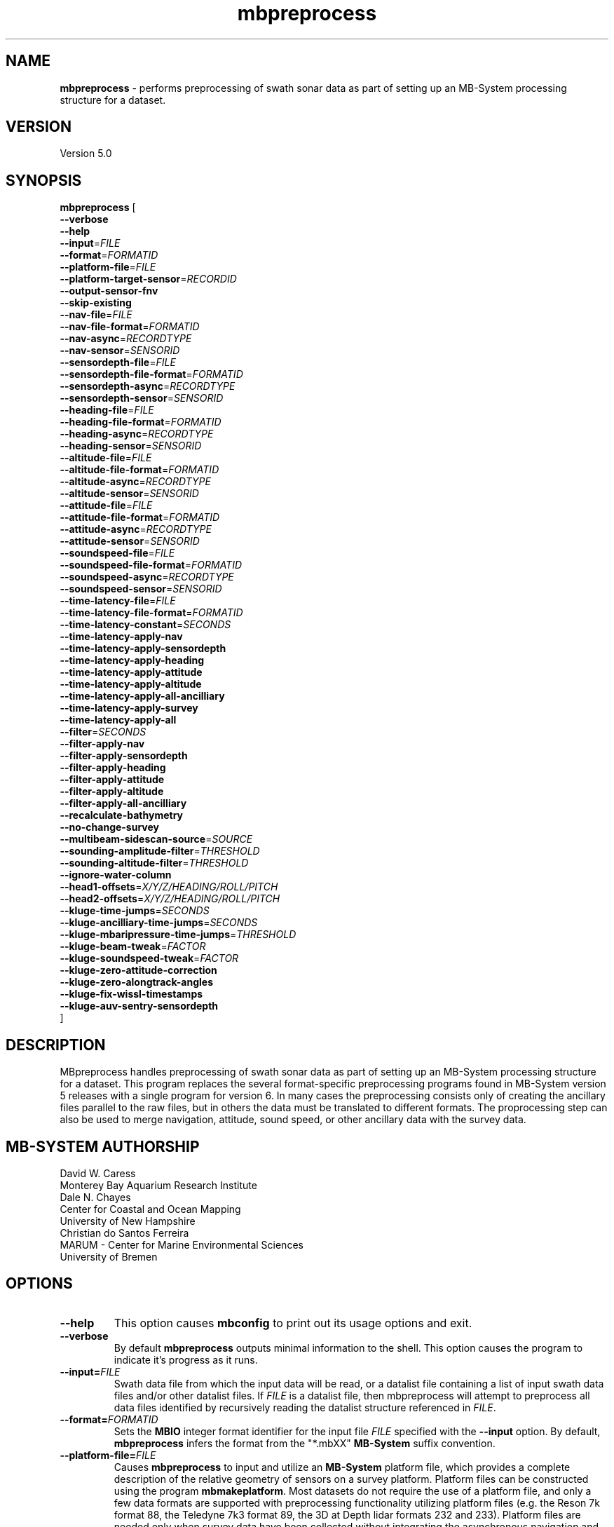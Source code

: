 .TH mbpreprocess 1 "4 October 2020" "MB-System 5.0" "MB-System 5.0"
.SH NAME
\fBmbpreprocess\fP \- performs preprocessing of swath sonar data as part of setting
up an MB-System processing structure for a dataset.

.SH VERSION
Version 5.0

.SH SYNOPSIS
\fBmbpreprocess\fP [
.br
\fB--verbose\fP
.br
\fB--help\fP
.br
\fB--input\fP=\fIFILE\fP
.br
\fB--format\fP=\fIFORMATID\fP
.br
\fB--platform-file\fP=\fIFILE\fP
.br
\fB--platform-target-sensor\fP=\fIRECORDID\fP
.br
\fB--output-sensor-fnv\fP
.br
\fB--skip-existing\fP
.br
\fB--nav-file\fP=\fIFILE\fP
.br
\fB--nav-file-format\fP=\fIFORMATID\fP
.br
\fB--nav-async\fP=\fIRECORDTYPE\fP
.br
\fB--nav-sensor\fP=\fISENSORID\fP
.br
\fB--sensordepth-file\fP=\fIFILE\fP
.br
\fB--sensordepth-file-format\fP=\fIFORMATID\fP
.br
\fB--sensordepth-async\fP=\fIRECORDTYPE\fP
.br
\fB--sensordepth-sensor\fP=\fISENSORID\fP
.br
\fB--heading-file\fP=\fIFILE\fP
.br
\fB--heading-file-format\fP=\fIFORMATID\fP
.br
\fB--heading-async\fP=\fIRECORDTYPE\fP
.br
\fB--heading-sensor\fP=\fISENSORID\fP
.br
\fB--altitude-file\fP=\fIFILE\fP
.br
\fB--altitude-file-format\fP=\fIFORMATID\fP
.br
\fB--altitude-async\fP=\fIRECORDTYPE\fP
.br
\fB--altitude-sensor\fP=\fISENSORID\fP
.br
\fB--attitude-file\fP=\fIFILE\fP
.br
\fB--attitude-file-format\fP=\fIFORMATID\fP
.br
\fB--attitude-async\fP=\fIRECORDTYPE\fP
.br
\fB--attitude-sensor\fP=\fISENSORID\fP
.br
\fB--soundspeed-file\fP=\fIFILE\fP
.br
\fB--soundspeed-file-format\fP=\fIFORMATID\fP
.br
\fB--soundspeed-async\fP=\fIRECORDTYPE\fP
.br
\fB--soundspeed-sensor\fP=\fISENSORID\fP
.br
\fB--time-latency-file\fP=\fIFILE\fP
.br
\fB--time-latency-file-format\fP=\fIFORMATID\fP
.br
\fB--time-latency-constant\fP=\fISECONDS\fP
.br
\fB--time-latency-apply-nav\fP
.br
\fB--time-latency-apply-sensordepth\fP
.br
\fB--time-latency-apply-heading\fP
.br
\fB--time-latency-apply-attitude\fP
.br
\fB--time-latency-apply-altitude\fP
.br
\fB--time-latency-apply-all-ancilliary\fP
.br
\fB--time-latency-apply-survey\fP
.br
\fB--time-latency-apply-all\fP
.br
\fB--filter\fP=\fISECONDS\fP
.br
\fB--filter-apply-nav\fP
.br
\fB--filter-apply-sensordepth\fP
.br
\fB--filter-apply-heading\fP
.br
\fB--filter-apply-attitude\fP
.br
\fB--filter-apply-altitude\fP
.br
\fB--filter-apply-all-ancilliary\fP
.br
\fB--recalculate-bathymetry\fP
.br
\fB--no-change-survey\fP
.br
\fB--multibeam-sidescan-source\fP=\fISOURCE\fP
.br
\fB--sounding-amplitude-filter\fP=\fITHRESHOLD\fP
.br
\fB--sounding-altitude-filter\fP=\fITHRESHOLD\fP
.br
\fB--ignore-water-column\fP
.br
\fB--head1-offsets\fP=\fIX/Y/Z/HEADING/ROLL/PITCH\fP
.br
\fB--head2-offsets\fP=\fIX/Y/Z/HEADING/ROLL/PITCH\fP
.br
\fB--kluge-time-jumps\fP=\fISECONDS\fP
.br
\fB--kluge-ancilliary-time-jumps\fP=\fISECONDS\fP
.br
\fB--kluge-mbaripressure-time-jumps\fP=\fITHRESHOLD\fP
.br
\fB--kluge-beam-tweak\fP=\fIFACTOR\fP
.br
\fB--kluge-soundspeed-tweak\fP=\fIFACTOR\fP
.br
\fB--kluge-zero-attitude-correction\fP
.br
\fB--kluge-zero-alongtrack-angles\fP
.br
\fB--kluge-fix-wissl-timestamps\fP
.br
\fB--kluge-auv-sentry-sensordepth\fP
.br
]

.SH DESCRIPTION
MBpreprocess handles preprocessing of swath sonar data as part of setting
up an MB-System processing structure for a dataset. This program replaces
the several format-specific preprocessing programs
found in MB-System version 5 releases with a single program for version 6.
In many cases the preprocessing consists only of creating the ancillary files
parallel to the raw files, but in others the data must be translated to
different formats. The proprocessing step can also be used to merge navigation,
attitude, sound speed, or other ancillary data with the survey data.

.SH MB-SYSTEM AUTHORSHIP
David W. Caress
.br
  Monterey Bay Aquarium Research Institute
.br
Dale N. Chayes
.br
  Center for Coastal and Ocean Mapping
.br
  University of New Hampshire
.br
Christian do Santos Ferreira
.br
  MARUM - Center for Marine Environmental Sciences
.br
  University of Bremen

.SH OPTIONS
.TP
.B --help
This option causes \fBmbconfig\fP to print out its usage options and exit.
.TP
.B --verbose
By default \fBmbpreprocess\fP outputs minimal information to the shell. This option
causes the program to indicate it's progress as it runs.

.TP
.B --input=\fIFILE\fP
Swath data file from which the input data will be read, or a datalist file
containing a list of input swath data files and/or other datalist files.
If \fIFILE\fP is a datalist file, then mbpreprocess will attempt to preprocess
all data files identified by recursively reading the datalist structure
referenced in \fIFILE\fP.
.TP
.B --format=\fIFORMATID\fP
Sets the \fBMBIO\fP integer format identifier
for the input file \fIFILE\fP specified with the
\fB\--input\fP option. By default, \fBmbpreprocess\fP
infers the format from the "*.mbXX" \fBMB\-System\fP suffix
convention.
.TP
.B --platform-file=\fIFILE\fP
Causes \fBmbpreprocess\fP to input and utilize an \fBMB-System\fP platform file,
which provides a complete description of the relative geometry of sensors on a
survey platform. Platform files can be constructed using the program \fBmbmakeplatform\fP.
Most datasets do not require the use of a platform file, and only a few data formats
are supported with preprocessing functionality utilizing platform files (e.g. the
Reson 7k format 88, the Teledyne 7k3 format 89, the 3D at Depth lidar formats
232 and 233). Platform files are needed only when survey data have been collected
without integrating the asynchronous navigation and attitude data and when the
positional and angular offsets between the survey sensor (e.g. multibeam sonar,
lidar, stereo camera rig) have not been specified in the data stream. Most often
this situation is associated with survey systems on submerged platforms like
autonomous underwater vehicles (AUVs) or remotely operated vehicles (ROVs).
In cases where the sonar control and data logging software have a full platform
description and apply that to fully correct the survey data in real time, no
platform file is needed for the preprocessing stage in \fBMB-System\fP. Specifically,
all datasets collected using Kongsberg multibeam sonars do not require use of a
platform file (the only exception to this would be if the positional offsets between
sensors were incorrectly specified in the multibeam configuration).
.TP
.B --platform-target-sensor=\fISENSORID\fP
If a platform file has been specified, this option defines the id of the sensor
description associated with the survey data being preprocessed. This determines
how lever arm calculations are done. For instance, if sensor 0 is the source of
attitude and lateral position data (e.g. an inertial navigation system), sensor 1
is the source of vertical position data (e.g. a pressure sensor), and sensor 2 is
a multibeam sonar for which the bathymetry data are not initially motion corrected,
then one should use \fB--platform-target-sensor\fP=\fI2\fP so that the lever arm
calculations produce the position and attitude of the multibeam sonar. The
multibeam bathymetry are then calculated using the corrected position and
attitude data. This option is necessary because in general a platform may have
multiple survey sensors (e.g. multibeam sonar, lidar, stereo camera rig, subbottom
profiler, sidescan sonar), each of which will have a separate data processing
workflow.
.TP
.B --output-sensor-fnv
Causes \fBmbpreprocess\fP to output "fast navigation" or *.fnv files for each
of the sensors described in the platform file specified with the \fB--platform-file\fP
option. These *.fnv files will be corrected for the lever arms specified by the
positional and angular offsets defined in the platform file.
.TP
.B --skip-existing
This option causes \fBmbpreprocess\fP to skip preprocessing when the output files
already exist and are up to date relative to the inputs.
.br
.TP
.B \-\-nav-file\fP=\fIfilename\fP
.br
Specifies an external time series file from which to merge sonar position (navigation),
replacing navigation data included in the data stream.
By default \fBmbpreprocess\fP attempts to use navigation values included in the
input data.
.TP
.B \-\-nav-file-format\fP=\fIformat_id\fP
.br
Specifies the format of an external navigation time series file from which position values
are derived (as defined with \fB\-\-nav-file\fP). Options for the \fIformat_id\fP
value are:
.br
   1: ASCCI text file with lines of the form:
        time_d longitude latitude speed
      where time_d is time in decimal epoch seconds (seconds since 1970), longitude
      and latitude are in decimal degrees, and speed is in km/hour (and is optional).
      South latitudes are negative. Longitude may be defined on either the
      -180.0 to +180.0 or 0.0 to 360.0 domains.
.br
   2: ASCCI text file with lines of the form:
        year month day hour minute second longitude latitude
      where year, month, day, hour, and minute values are integers, the second
      value is decimal, and longitude and latitude are in decimal degrees.
      South latitudes are negative. Longitude may be defined on either the
      -180.0 to +180.0 or 0.0 to 360.0 domains.
.br
   3: ASCCI text file with lines of the form:
        year julian_day hour minute second longitude latitude
      where year, julian_day, hour, and minute values are integers, the second
      value is decimal, and longitude and latitude are in decimal degrees.
      South latitudes are negative. Longitude may be defined on either the
      -180.0 to +180.0 or 0.0 to 360.0 domains.
.br
   4: ASCCI text file with lines of the form:
        year julian_day day_minute second longitude latitude
      where year, julian_day, and day_minute values are integers, the second
      value is decimal, and longitude and latitude are in decimal degrees.
      South latitudes are negative. Longitude may be defined on either the
      -180.0 to +180.0 or 0.0 to 360.0 domains.
.br
   5: ASCCI text file in the 1990's era L-DEO processed nav format with lines
      of the form:
        yy+jjjhhmmssNddmmmmmmEdddmmmmmm
      where yy is the two digit year (after 1999 the "yy+" was replaced by a four
      digit year "yyyy"), jjj is the julian_day, hh is the hour, mm
      is minutes, and ss is seconds. The latitude is given as
      Nddmmmmmmand where N is 'N' for north and 'S' for south, dd are integer
      degrees, and mmmmmm is minutes * 10000. The longitude is given as
      Edddmmmmmmand where E is 'E' for east and 'W' for west, ddd are integer
      degrees, and mmmmmm is minutes * 10000.
.br
   6 or 7: NMEA 0183 position strings
      Several NMEA and NMEA-like strings containing position are recognized,
      and can be parsed with and without line break characters. These strings
      include ZDA, GLL, GGA, DAT, and UNX.
.br
   8: Simrad 90 format navigation files with lines
      of the form:
        ddmmyy hhmmssss ddmmmmmmmN dddmmmmmmmE
      where dd is day of the month, mm is the month, yy is the two digit year,
      hh is the hour, mm is the minute, and ssss is seconds * 100.
      The latitude is given as ddmmmmmmmN where dd are integer degrees,
      mmmmmmm is minutes * 100000, and N is 'N' for north and 'S' for south latitude.
      The longitude is given as dddmmmmmmmE where ddd are integer degrees,
      mmmmmmm is minutes * 100000, and E is 'E' for east and 'W' for west longitude.


      day_minute values are integers,
      the second value is decimal, and longitude and latitude are in decimal
      degrees. The longitude is given as
      Edddmmmmmmand where E is 'E' for east and 'W' for west, ddd are integer
      degrees, and mmmmm is minutes * 10000.
.br
   9: ASCCI text file with white-space delimited lines of the form:
        yr mon day hour min sec time_d lon lat heading speed sensordepth
      or
        yr mon day hour min sec time_d lon lat heading speed sensordepth roll pitch heave
      where yr is the four digit year, mon is the month, day is the day of the
      month, min is the minute, second is the decimal seconds, time_d is time in
      decimal epoch seconds (seconds since 1970), lon is the longitude
      in decimal degrees, lat is the latitude in decimal degrees, heading is in
      decimal degrees, speed is in km/hour, and sensordepth is in meters.
      South latitudes are negative. Longitude may be defined on either the
      -180.0 to +180.0 or 0.0 to 360.0 domains. If present, roll and pitch are in
      decimal degrees and heave is in meters.
.br
   10: R2R (Rolling deck to Repository) navigation format with ASCCI text lines
      of the form:
         yyyy-mm-ddThh:mm:ss.sssZ lon lat quality nsat dilution height
      where the lon and lat fields are in decimal degrees with south latitudes
      and west longitudes negative, and the last four quantities relating to
      GPS fix quality.
.TP
.B \-\-nav-async\fP=\fIrecord_kind\fP
.br
Specifies the type of data records from which position values
are derived (as defined with \fB\-\-nav-file-format\fP). Options for the
\fIrecord_kind\fP include:
.br
    MB_DATA_DATA:  1 (survey data)
    MB_DATA_NAV:  12 (navigation data)
    MB_DATA_NAV1: 29 (navigation data from navigation system 1)
    MB_DATA_NAV2: 30 (navigation data from navigation system 2)
    MB_DATA_NAV3: 31 (navigation data from navigation system 3)
.br
What types of data records are present is format-dependent, as is the default
choice of which record type is used as the navigation source. The
program \fBmbinfo\fP can be used with the \fB-N\fP option to determine the numbers
of different record types present in a data file.
.TP
.B --nav-sensor=\fISENSORID\fP
If a platform file has been specified, this option defines the id of the sensor
description associated with the navigation data being used, whether that
derives from asynchronous records in the data stream or from an external
navigation file. Note that if the external navigation has been calculated to
define the location of the target survey sensor, then the sensor id should be
the same as the survey sensor so that a null lever arm correction is made.
.br
.TP
.B --sensordepth-file=\fIFILE\fP
Specifies an external time series file from which to merge sensor depth,
replacing sensor depth data included in the data stream.
By default \fBmbpreprocess\fP attempts to use sensor depth values included in the
input data.
.TP
.B --sensordepth-file-format=\fIFORMATID\fP
.br
Specifies the format of an external sensor depth time series file from which sensor depth values
are derived (as defined with \fB\-\-sensordepth-file\fP). Options for the \fIformat_id\fP
value are:
.br
   1: ASCCI text file with lines of the form:
        time_d sensordepth
      where time_d is time in decimal epoch seconds (seconds since 1970), and
      sensordepth values are in meters positive down.
.br
   2: ASCCI text file with lines of the form:
        year month day hour minute second sensordepth
      where year, month, day, hour, and minute values are integers, the second
      value is decimal, and sensordepth values are in meters positive down.
.br
   3: ASCCI text file with lines of the form:
        year julian_day hour minute second sensordepth
      where year, julian_day, hour, and minute values are integers, the second
      value is decimal, and sensordepth values are in meters positive down.
.br
   4: ASCCI text file with lines of the form:
        year julian_day day_minute second sensordepth
      where year, julian_day, and day_minute values are integers, the second
      value is decimal, and sensordepth values are in meters positive down.
.br
   9: ASCCI text file with white-space delimited lines of the form:
        yr mon day hour min sec time_d lon lat heading speed sensordepth
      or
        yr mon day hour min sec time_d lon lat heading speed sensordepth roll pitch heave
      where yr is the four digit year, mon is the month, day is the day of the
      month, min is the minute, second is the decimal seconds, time_d is time in
      decimal epoch seconds (seconds since 1970), lon is the longitude
      in decimal degrees, lat is the latitude in decimal degrees, heading is in
      decimal degrees, speed is in km/hour, and sensordepth is in meters.
      South latitudes are negative. Longitude may be defined on either the
      -180.0 to +180.0 or 0.0 to 360.0 domains. If present, roll and pitch are in
      decimal degrees and heave is in meters.
.TP
.B --sensordepth-async=\fIRECORDTYPE\fP
Specifies the type of data records from which sensor depth values
are derived (as defined with \fB\-\-sensordepth-file-format\fP). Options for the
\fIrecord_kind\fP include:
.br
    MB_DATA_DATA:  1 (survey data)
    MB_DATA_NAV:  12 (navigation data)
    MB_DATA_HEIGHT 16 (sensor height data)
    MB_DATA_NAV1: 29 (navigation data from navigation system 1)
    MB_DATA_NAV2: 30 (navigation data from navigation system 2)
    MB_DATA_NAV3: 31 (navigation data from navigation system 3)
    MB_DATA_SONARDEPTH 59 (sensor depth data)
.br
What types of data records are present is format-dependent, as is the default
choice of which record type is used as the sensor depth source. The
program \fBmbinfo\fP can be used with the \fB-N\fP option to determine the numbers
of different record types present in a data file.
.TP
.B --sensordepth-sensor=\fISENSORID\fP
If a platform file has been specified, this option defines the id of the sensor
description associated with the sensor depth data being used, whether that
derives from asynchronous records in the data stream or from an external
navigation file. Note that if the external sensor depth data have been calculated to
define the vertical location of the target survey sensor, then the sensor id should be
the same as the survey sensor so that a null lever arm correction is made.
.br
.TP
.B --heading-file=\fIFILE\fP
Specifies an external time series file from which to merge heading,
replacing heading data included in the data stream.
By default \fBmbpreprocess\fP attempts to use heading values included in the
input data.
.TP
.B --heading-file-format=\fIFORMATID\fP
Specifies the format of an external heading time series file from which heading values
are derived (as defined with \fB\-\-heading-file\fP). Options for the \fIformat_id\fP
value are:
.br
   1: ASCCI text file with lines of the form:
        time_d heading
      where time_d is time in decimal epoch seconds (seconds since 1970), and
      heading values are in degrees positive clockwise from forward.
.br
   2: ASCCI text file with lines of the form:
        year month day hour minute second heading
      where year, month, day, hour, and minute values are integers, the second
      value is decimal, and heading values in degrees positive clockwise from forward.
.br
   3: ASCCI text file with lines of the form:
        year julian_day hour minute second heading
      where year, julian_day, hour, and minute values are integers, the second
      value is decimal, and heading values in degrees positive clockwise from forward.
.br
   4: ASCCI text file with lines of the form:
        year julian_day day_minute second heading
      where year, julian_day, and day_minute values are integers, the second
      value is decimal, and heading values in degrees positive clockwise from forward.
.br
   9: ASCCI text file with white-space delimited lines of the form:
        yr mon day hour min sec time_d lon lat heading speed sensordepth
      or
        yr mon day hour min sec time_d lon lat heading speed sensordepth roll pitch heave
      where yr is the four digit year, mon is the month, day is the day of the
      month, min is the minute, second is the decimal seconds, time_d is time in
      decimal epoch seconds (seconds since 1970), lon is the longitude
      in decimal degrees, lat is the latitude in decimal degrees, heading is in
      decimal degrees, speed is in km/hour, and heading is in meters.
      South latitudes are negative. Longitude may be defined on either the
      -180.0 to +180.0 or 0.0 to 360.0 domains. If present, roll and pitch are in
      decimal degrees and heave is in meters.
.TP
.B --heading-async=\fIRECORDTYPE\fP
Specifies the type of data records from which heading values
are derived (as defined with \fB\-\-heading-file-format\fP). Options for the
\fIrecord_kind\fP include:
.br
    MB_DATA_DATA:      1 (survey data)
    MB_DATA_NAV:      12 (navigation data)
    MB_DATA_HEADING:  17 (heading data)
    MB_DATA_NAV1:     29 (navigation data from navigation system 1)
    MB_DATA_NAV2:     30 (navigation data from navigation system 2)
    MB_DATA_NAV3:     31 (navigation data from navigation system 3)
.br
What types of data records are present is format-dependent, as is the default
choice of which record type is used as the heading source. The
program \fBmbinfo\fP can be used with the \fB-N\fP option to determine the numbers
of different record types present in a data file.
.TP
.B --heading-sensor=\fISENSORID\fP
If a platform file has been specified, this option defines the id of the sensor
description associated with the heading data being used, whether that
derives from asynchronous records in the data stream or from an external
navigation file.
.br
.TP
.B --altitude-file=\fIFILE\fP
Specifies an external time series file from which to merge altitude data,
replacing altitude data included in the data stream.
By default \fBmbpreprocess\fP attempts to use altitude values included in the
input data. Typically altitude data are critical only for processing sidescan
data in the absence of swath bathymetry.
.TP
.B --altitude-file-format=\fIFORMATID\fP
Specifies the format of an external altitude time series file from which altitude values
are derived (as defined with \fB\-\-altitude-file\fP). Options for the \fIformat_id\fP
value are:
.br
   1: ASCCI text file with lines of the form:
        time_d altitude
      where time_d is time in decimal epoch seconds (seconds since 1970), and
      altitude values are in meters.
.br
   2: ASCCI text file with lines of the form:
        year month day hour minute second altitude
      where year, month, day, hour, and minute values are integers, the second
      value is decimal, and altitude values are in meters.
.br
   3: ASCCI text file with lines of the form:
        year julian_day hour minute second altitude
      where year, julian_day, hour, and minute values are integers, the second
      value is decimal, and altitude values are in meters.
.br
   4: ASCCI text file with lines of the form:
        year julian_day day_minute second altitude
      where year, julian_day, and day_minute values are integers, the second
      value is decimal, and altitude values are in meters.
.TP
.B --altitude-async=\fIRECORDTYPE\fP
Specifies the type of data records from which heading values
are derived (as defined with \fB\-\-heading-file-format\fP). Options for the
\fIrecord_kind\fP include:
.br
    MB_DATA_DATA:      1 (survey data)
    MB_DATA_NAV:      12 (navigation data)
    MB_DATA_NAV1:     29 (navigation data from navigation system 1)
    MB_DATA_NAV2:     30 (navigation data from navigation system 2)
    MB_DATA_NAV3:     31 (navigation data from navigation system 3)
    MB_DATA_ALTITUDE: 60 (altitude data)
.br
What types of data records are present is format-dependent, as is the default
choice of which record type is used as the altitude source. The
program \fBmbinfo\fP can be used with the \fB-N\fP option to determine the numbers
of different record types present in a data file.
.TP
.B --altitude-sensor=\fISENSORID\fP
If a platform file has been specified, this option defines the id of the sensor
description associated with the navigation data being used, whether that
derives from asynchronous records in the data stream or from an external
navigation file.
.br
.TP
.B --attitude-file=\fIFILE\fP
Specifies an external time series file from which to merge attitude data (roll and pitch, often also heave),
replacing attitude data included in the data stream.
By default \fBmbpreprocess\fP attempts to use attitude values included in the
input data.
.TP
.B --attitude-file-format=\fIFORMATID\fP
Specifies the format of an external attitude time series file from which attitude values
are derived (as defined with \fB\-\-attitude-file\fP). Options for the \fIformat_id\fP
value are:
.br
   1: ASCCI text file with lines of the form:
        time_d roll pitch heave
      where time_d is time in decimal epoch seconds (seconds since 1970), and
      sensordepth values are in meters positive down.
.br
   2: ASCCI text file with lines of the form:
        year month day hour minute second roll pitch heave
      where year, month, day, hour, and minute values are integers, the second
      value is decimal, and sensordepth values are in meters positive down.
.br
   3: ASCCI text file with lines of the form:
        year julian_day hour minute second roll pitch heave
      where year, julian_day, hour, and minute values are integers, the second
      value is decimal, and sensordepth values are in meters positive down.
.br
   4: ASCCI text file with lines of the form:
        year julian_day day_minute second roll pitch heave
      where year, julian_day, and day_minute values are integers, the second
      value is decimal, and sensordepth values are in meters positive down.
.br
   9: ASCCI text file with white-space delimited lines of the form:
        yr mon day hour min sec time_d lon lat heading speed sensordepth roll pitch heave
      where yr is the four digit year, mon is the month, day is the day of the
      month, min is the minute, second is the decimal seconds, time_d is time in
      decimal epoch seconds (seconds since 1970), lon is the longitude
      in decimal degrees, lat is the latitude in decimal degrees, heading is in
      decimal degrees, speed is in km/hour, and sensordepth is in meters.
      South latitudes are negative. Longitude may be defined on either the
      -180.0 to +180.0 or 0.0 to 360.0 domains. Roll and pitch are in
      decimal degrees and heave is in meters.
.TP
.B --attitude-async=\fIRECORDTYPE\fP
Specifies the type of data records from which attitude values
are derived (as defined with \fB\-\-attitude-file-format\fP). Options for the
\fIrecord_kind\fP include:
.br
    MB_DATA_DATA:       1 (survey data)
    MB_DATA_NAV:       12 (navigation data)
    MB_DATA_NAV1:      29 (navigation data from navigation system 1)
    MB_DATA_NAV2:      30 (navigation data from navigation system 2)
    MB_DATA_NAV3:      31 (navigation data from navigation system 3)
    MB_DATA_ATTITUDE:  18 (attitude data)
    MB_DATA_ATTITUDE1: 56 (attitude data from attitude system 1)
    MB_DATA_ATTITUDE2: 57 (attitude data from attitude system 2)
    MB_DATA_ATTITUDE3: 58 (attitude data from attitude system 3)
#.br
What types of data records are present is format-dependent, as is the default
choice of which record type is used as the attitude source. The
program \fBmbinfo\fP can be used with the \fB-N\fP option to determine the numbers
of different record types present in a data file.
.TP
.B --attitude-sensor=\fISENSORID\fP
If a platform file has been specified, this option defines the id of the sensor
description associated with the navigation data being used, whether that
derives from asynchronous records in the data stream or from an external
navigation file.
.br
.TP
.B --soundspeed-file=\fIFILE\fP
Specifies an external time series file from which to merge sound speed data,
replacing sound speed data included in the data stream.
By default \fBmbpreprocess\fP attempts to use sound speed values included in the
input data. The sound speed values represent the speed of sound at the survey
sensor (i.e. the sonar arrays); typically these are input only when the
preprocessing includes recalculation of multibeam bathymetry.
.TP
.B --soundspeed-file-format=\fIFORMATID\fP
Specifies the format of an external soundspeed time series file from which soundspeed values
are derived (as defined with \fB\-\-soundspeed-file\fP). Options for the \fIformat_id\fP
value are:
.br
   1: ASCCI text file with lines of the form:
        time_d soundspeed
      where time_d is time in decimal epoch seconds (seconds since 1970), and
      soundspeed values are in meters positive down.
.br
   2: ASCCI text file with lines of the form:
        year month day hour minute second soundspeed
      where year, month, day, hour, and minute values are integers, the second
      value is decimal, and soundspeed values are in meters positive down.
.br
   3: ASCCI text file with lines of the form:
        year julian_day hour minute second soundspeed
      where year, julian_day, hour, and minute values are integers, the second
      value is decimal, and soundspeed values are in meters positive down.
.br
   4: ASCCI text file with lines of the form:
        year julian_day day_minute second soundspeed
      where year, julian_day, and day_minute values are integers, the second
      value is decimal, and soundspeed values are in meters positive down.
.TP
.B --soundspeed-async=\fIRECORDTYPE\fP
Specifies the type of data records from which sound speed values
are derived (as defined with \fB\-\-soundspeed-file-format\fP). Options for the
\fIrecord_kind\fP include:
.br
    MB_DATA_DATA:       1 (survey data)
    MB_DATA_SSV:       19 (sound speed data)
    MB_DATA_CTD:       34 (sound speed data)
#.br
What types of data records are present is format-dependent, as is the default
choice of which record type is used as the sound speed source. The
program \fBmbinfo\fP can be used with the \fB-N\fP option to determine the numbers
of different record types present in a data file.
.TP
.B --soundspeed-sensor=\fISENSORID\fP
If a platform file has been specified, this option defines the id of the sensor
description associated with the navigation data being used, whether that
derives from asynchronous records in the data stream or from an external
navigation file.
.br
.TP
.B --time-latency-file=\fIFILE\fP
Specifies an external time series file from which to read a time latency model to be applied
to some or all of the timestamps in the data stream.
.TP
.B --time-latency-file-format=\fIFORMATID\fP
Specifies the format of an external time latency time series file from which time latency values
are derived (as defined with \fB\-\-time-latency-file\fP). Options for the \fIformat_id\fP
value are:
.br
   1: ASCCI text file with lines of the form:
        time_d timeshift
      where time_d is time in decimal epoch seconds (seconds since 1970), and
      timeshift values are in seconds.
.br
   2: ASCCI text file with lines of the form:
        year month day hour minute second timeshift
      where year, month, day, hour, and minute values are integers, the second
      value is decimal, and timeshift values are in seconds.
.br
   3: ASCCI text file with lines of the form:
        year julian_day hour minute second timeshift
      where year, julian_day, hour, and minute values are integers, the second
      value is decimal, and timeshift values are in seconds.
.br
   4: ASCCI text file with lines of the form:
        year julian_day day_minute second timeshift
      where year, julian_day, and day_minute values are integers, the second
      value is decimal, and timeshift values are in seconds.
.TP
.B --time-latency-constant=\fISECONDS\fP
Specifies a constant time latency value
.TP
.B --time-latency-apply-nav
Specifies that the time latency correction will be applied to the time stamps
associated with the navigation data merged with the survey data.
.TP
.B --time-latency-apply-sensordepth
Specifies that the time latency correction will be applied to the time stamps
associated with the sonar depth data merged with the survey data.
.TP
.B --time-latency-apply-heading
Specifies that the time latency correction will be applied to the time stamps
associated with the heading data merged with the survey data.
.TP
.B --time-latency-apply-attitude
Specifies that the time latency correction will be applied to the time stamps
associated with the attitude data merged with the survey data.
.TP
.B --time-latency-apply-altitude
Specifies that the time latency correction will be applied to the time stamps
associated with the altitude data merged with the survey data.
.TP
.B --time-latency-apply-all-ancilliary
Specifies that the time latency correction will be applied to the time stamps
associated with all of the ancilliary data merged with the survey data (i.e. the
navigation, sensor depth, heading, attitude, and altitude data).
.TP
.B --time-latency-apply-survey
Specifies that the time latency correction will be applied to the time stamps
associated with the survey data.
.TP
.B --time-latency-apply-all
Specifies that the time latency correction will be applied to all time stamps
associated with survey data and ancilliary data.
.br
.TP
.B --filter=\fISECONDS\fP
Specifies the half width in seconds of a Gaussian smoothing filter that can be applied to
ancilliary time series data prior to merging with the survey data. This includes
the navigation, heading, sensor depth, attitude and altitude data.
.TP
.B --filter-apply-nav
Specifies that the smoothing filtering will be applied to the navigation data
merged with the survey data.
.TP
.B --filter-apply-sensordepth
Specifies that the smoothing filtering will be applied to the sensor depth data
merged with the survey data.
.TP
.B --filter-apply-heading
Specifies that the smoothing filtering will be applied to the heading data
merged with the survey data.
.TP
.B --filter-apply-attitude
Specifies that the smoothing filtering will be applied to the attitude data
merged with the survey data.
.TP
.B --filter-apply-altitude
Specifies that the smoothing filtering will be applied to the altitude data
merged with the survey data.
.TP
.B --filter-apply-all-ancilliary
Specifies that the smoothing filtering will be will be applied to all of the a
ncilliary data merged with the survey data (i.e. the
navigation, sensor depth, heading, attitude, and altitude data).
.br
.TP
.B --recalculate-bathymetry
This option causes the bathymetry in the survey data to be recalculated during
preprocessing. The specifics of the recalculation are format dependent.
.TP
.B --no-change-survey
This option forces \fBmbpreprocess\fP to not modify the survey data.
.TP
.B --multibeam-sidescan-source=\fISOURCE\fP
This option defines the source type for the backscatter used in calculating
the sidescan imagery associated with multibeam data for multibeam data formats
that have multiple types of backscatter records and may have more that one type
available in a data stream. The relevant formats are Reson 7k (88), Teledyne 7k3 (89),
and Kongsberg kmall (161). If \fISOURCE\fP = S or s, then uncalibrated snippet
records will be used. If \fISOURCE\fP = C or c, then the source records will be
calibrated snippets. If \fISOURCE\fP = B or b, then the source will be wide
beam backscatter that is provided in a sidescan-like port and starboard time
series. Finally, if \fISOURCE\fP = W or w, then the source records will be
calibrated wide beam backscatter. By default, for the relevant formats
\fBmbpreprocess\fP will attempt to use the best available source, with a
preference order of calibrated snippets, then snippets, then calibrated wide
beam, then wide beam.
.TP
.B --sounding-amplitude-filter=\fITHRESHOLD\fP
This option enables flagging soundings that have amplitude or intensity values
less than the specified threshold value for some data formats. The two relevant
formats are Reson 7k (88) and 3D at Depth lidar (232 and 233).
.TP
.B --sounding-altitude-filter=\fITHRESHOLD\fP
This option enables flagging soundings that have altitude values
less than the specified threshold value for some data formats. The relevant
formats are 3D at Depth lidar (232 and 233).
.TP
.B --head1-offsets\fP=\fIX/Y/Z/HEADING/ROLL/PITCH\fP
This option specifies the positional and angular offsets of optical head 1 relative
to the origin for a dual head lidar system. The only relevant formats are for
3D at Depth lidars (232 and 233).
.TP
.B --head2-offsets\fP=\fIX/Y/Z/HEADING/ROLL/PITCH\fP
This option specifies the positional and angular offsets of optical head 2 relative
to the origin for a dual head lidar system. The only relevant formats are for
3D at Depth lidars (232 and 233).
.TP
.B --kluge-time-jumps=\fISECONDS\fP
.TP
.B --kluge-ancilliary-time-jumps=\fISECONDS\fP
.TP
.B --kluge-mbaripressure-time-jumps=\fISECONDS\fP
.TP
.B --kluge-beam-tweak=\fIFACTOR\fP
.TP
.B --kluge-soundspeed-tweak=\fIFACTOR\fP
.TP
.B --kluge-zero-attitude-correction
.TP
.B --kluge-zero-alongtrack-angles
.TP
.B --kluge-fix-wissl-timestamps
.br

.SH EXAMPLES
To be written.....

.SH SEE ALSO
\fBmbsystem\fP(1), \fBmbdatalist\fP(1), \fBmbprocess\fP(1)

.SH BUGS
Oh yeah.

